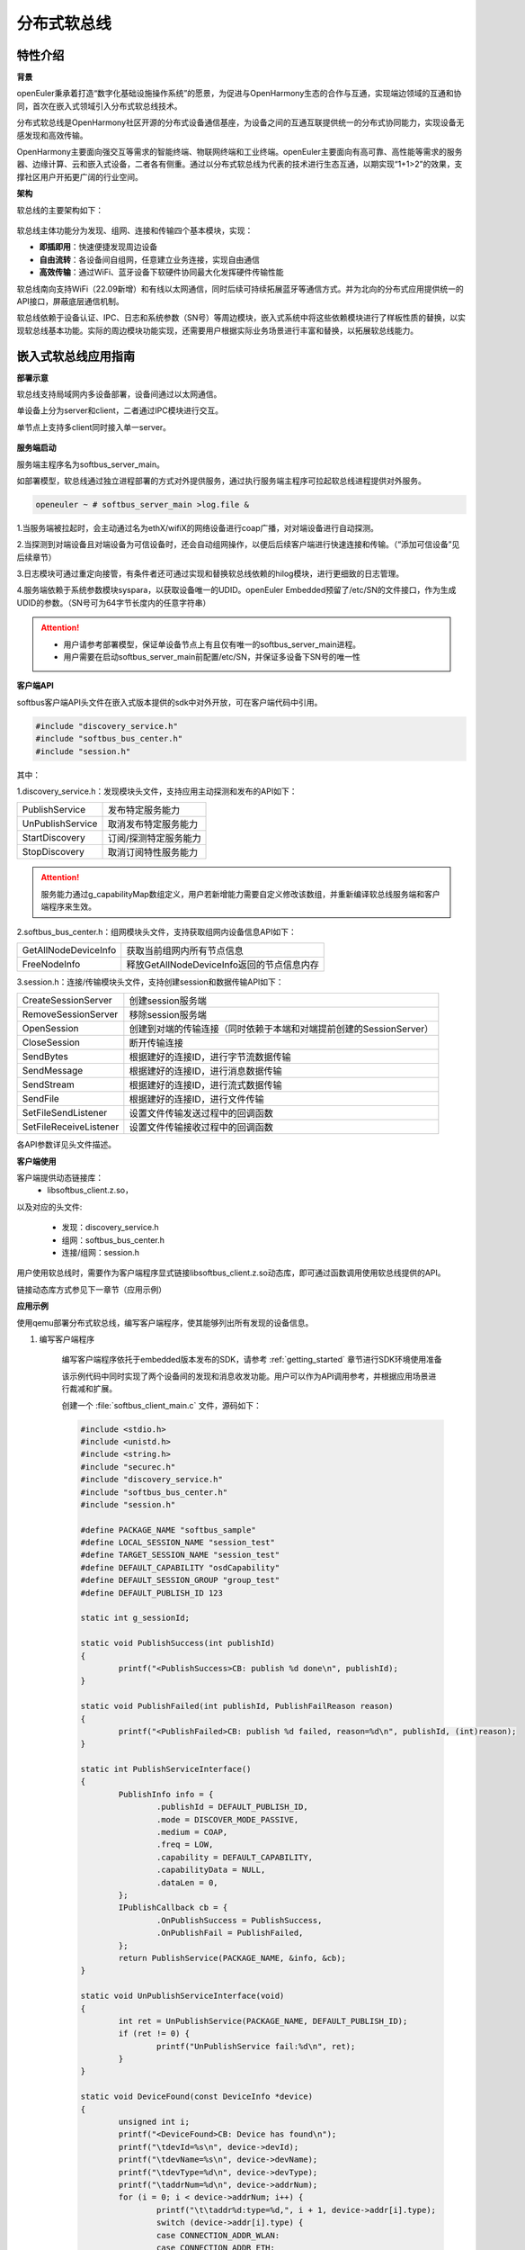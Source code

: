 .. _distributed_softbus:

分布式软总线
#############

特性介绍
**************

**背景**

openEuler秉承着打造“数字化基础设施操作系统”的愿景，为促进与OpenHarmony生态的合作与互通，实现端边领域的互通和协同，首次在嵌入式领域引入分布式软总线技术。

分布式软总线是OpenHarmony社区开源的分布式设备通信基座，为设备之间的互通互联提供统一的分布式协同能力，实现设备无感发现和高效传输。

OpenHarmony主要面向强交互等需求的智能终端、物联网终端和工业终端。openEuler主要面向有高可靠、高性能等需求的服务器、边缘计算、云和嵌入式设备，二者各有侧重。通过以分布式软总线为代表的技术进行生态互通，以期实现“1+1>2”的效果，支撑社区用户开拓更广阔的行业空间。

**架构**

软总线的主要架构如下：

    .. figure:: ../../image/dsoftbus/dsoftbus_architecture.png
        :align: center

软总线主体功能分为发现、组网、连接和传输四个基本模块，实现：

* **即插即用**：快速便捷发现周边设备

* **自由流转**：各设备间自组网，任意建立业务连接，实现自由通信

* **高效传输**：通过WiFi、蓝牙设备下软硬件协同最大化发挥硬件传输性能

软总线南向支持WiFi（22.09新增）和有线以太网通信，同时后续可持续拓展蓝牙等通信方式。并为北向的分布式应用提供统一的API接口，屏蔽底层通信机制。

软总线依赖于设备认证、IPC、日志和系统参数（SN号）等周边模块，嵌入式系统中将这些依赖模块进行了样板性质的替换，以实现软总线基本功能。实际的周边模块功能实现，还需要用户根据实际业务场景进行丰富和替换，以拓展软总线能力。

嵌入式软总线应用指南
********************

**部署示意**

软总线支持局域网内多设备部署，设备间通过以太网通信。

单设备上分为server和client，二者通过IPC模块进行交互。

单节点上支持多client同时接入单一server。

    .. figure:: ../../image/dsoftbus/dsoftbus_networking.png
        :align: center


**服务端启动**

服务端主程序名为softbus_server_main。

如部署模型，软总线通过独立进程部署的方式对外提供服务，通过执行服务端主程序可拉起软总线进程提供对外服务。

.. code-block:: console

  openeuler ~ # softbus_server_main >log.file &

1.当服务端被拉起时，会主动通过名为ethX/wifiX的网络设备进行coap广播，对对端设备进行自动探测。

2.当探测到对端设备且对端设备为可信设备时，还会自动组网操作，以便后后续客户端进行快速连接和传输。（“添加可信设备”见后续章节）

3.日志模块可通过重定向接管，有条件者还可通过实现和替换软总线依赖的hilog模块，进行更细致的日志管理。

4.服务端依赖于系统参数模块syspara，以获取设备唯一的UDID。openEuler Embedded预留了/etc/SN的文件接口，作为生成UDID的参数。（SN号可为64字节长度内的任意字符串）

.. attention::

    * 用户请参考部署模型，保证单设备节点上有且仅有唯一的softbus_server_main进程。

    * 用户需要在启动softbus_server_main前配置/etc/SN，并保证多设备下SN号的唯一性


**客户端API**

softbus客户端API头文件在嵌入式版本提供的sdk中对外开放，可在客户端代码中引用。

.. code-block:: console

  #include "discovery_service.h"
  #include "softbus_bus_center.h"
  #include "session.h"


其中：

1.discovery_service.h：发现模块头文件，支持应用主动探测和发布的API如下：

+----------------------------+--------------------------------------------------------------------+
| PublishService             | 发布特定服务能力                                                   |
+----------------------------+--------------------------------------------------------------------+
| UnPublishService           | 取消发布特定服务能力                                               |
+----------------------------+--------------------------------------------------------------------+
| StartDiscovery             | 订阅/探测特定服务能力                                              |
+----------------------------+--------------------------------------------------------------------+
| StopDiscovery              | 取消订阅特性服务能力                                               |
+----------------------------+--------------------------------------------------------------------+

.. attention::

    服务能力通过g_capabilityMap数组定义，用户若新增能力需要自定义修改该数组，并重新编译软总线服务端和客户端程序来生效。

2.softbus_bus_center.h：组网模块头文件，支持获取组网内设备信息API如下：

+----------------------------+--------------------------------------------------------------------+
| GetAllNodeDeviceInfo       | 获取当前组网内所有节点信息                                         |
+----------------------------+--------------------------------------------------------------------+
| FreeNodeInfo               | 释放GetAllNodeDeviceInfo返回的节点信息内存                         |
+----------------------------+--------------------------------------------------------------------+

3.session.h：连接/传输模块头文件，支持创建session和数据传输API如下：

+----------------------------+--------------------------------------------------------------------+
| CreateSessionServer        | 创建session服务端                                                  |
+----------------------------+--------------------------------------------------------------------+
| RemoveSessionServer        | 移除session服务端                                                  |
+----------------------------+--------------------------------------------------------------------+
| OpenSession                | 创建到对端的传输连接（同时依赖于本端和对端提前创建的SessionServer）|
+----------------------------+--------------------------------------------------------------------+
| CloseSession               | 断开传输连接                                                       |
+----------------------------+--------------------------------------------------------------------+
| SendBytes                  | 根据建好的连接ID，进行字节流数据传输                               |
+----------------------------+--------------------------------------------------------------------+
| SendMessage                | 根据建好的连接ID，进行消息数据传输                                 |
+----------------------------+--------------------------------------------------------------------+
| SendStream                 | 根据建好的连接ID，进行流式数据传输                                 |
+----------------------------+--------------------------------------------------------------------+
| SendFile                   | 根据建好的连接ID，进行文件传输                                     |
+----------------------------+--------------------------------------------------------------------+
| SetFileSendListener        | 设置文件传输发送过程中的回调函数                                   |
+----------------------------+--------------------------------------------------------------------+
| SetFileReceiveListener     | 设置文件传输接收过程中的回调函数                                   |
+----------------------------+--------------------------------------------------------------------+

各API参数详见头文件描述。

**客户端使用**

客户端提供动态链接库：
	* libsoftbus_client.z.so，

以及对应的头文件:

	* 发现：discovery_service.h

	* 组网：softbus_bus_center.h

	* 连接/组网：session.h

用户使用软总线时，需要作为客户端程序显式链接libsoftbus_client.z.so动态库，即可通过函数调用使用软总线提供的API。

链接动态库方式参见下一章节（应用示例）


**应用示例**

使用qemu部署分布式软总线，编写客户端程序，使其能够列出所有发现的设备信息。

1. 编写客户端程序

    编写客户端程序依托于embedded版本发布的SDK，请参考 :ref:`getting_started` 章节进行SDK环境使用准备

    该示例代码中同时实现了两个设备间的发现和消息收发功能。用户可以作为API调用参考，并根据应用场景进行裁减和扩展。

    创建一个 :file:`softbus_client_main.c` 文件，源码如下：

    .. code-block:: c

        #include <stdio.h>
        #include <unistd.h>
        #include <string.h>
        #include "securec.h"
        #include "discovery_service.h"
        #include "softbus_bus_center.h"
        #include "session.h"
        
        #define PACKAGE_NAME "softbus_sample"
        #define LOCAL_SESSION_NAME "session_test"
        #define TARGET_SESSION_NAME "session_test"
        #define DEFAULT_CAPABILITY "osdCapability"
        #define DEFAULT_SESSION_GROUP "group_test"
        #define DEFAULT_PUBLISH_ID 123
        
        static int g_sessionId;
        
        static void PublishSuccess(int publishId)
        {
        	printf("<PublishSuccess>CB: publish %d done\n", publishId);
        }
        
        static void PublishFailed(int publishId, PublishFailReason reason)
        {
        	printf("<PublishFailed>CB: publish %d failed, reason=%d\n", publishId, (int)reason);
        }
        
        static int PublishServiceInterface()
        {
        	PublishInfo info = {
        		.publishId = DEFAULT_PUBLISH_ID,
        		.mode = DISCOVER_MODE_PASSIVE,
        		.medium = COAP,
        		.freq = LOW,
        		.capability = DEFAULT_CAPABILITY,
        		.capabilityData = NULL,
        		.dataLen = 0,
        	};
        	IPublishCallback cb = {
        		.OnPublishSuccess = PublishSuccess,
        		.OnPublishFail = PublishFailed,
        	};
        	return PublishService(PACKAGE_NAME, &info, &cb);
        }
        
        static void UnPublishServiceInterface(void)
        {
        	int ret = UnPublishService(PACKAGE_NAME, DEFAULT_PUBLISH_ID);
        	if (ret != 0) {
        		printf("UnPublishService fail:%d\n", ret);
        	}
        }
        
        static void DeviceFound(const DeviceInfo *device)
        {
        	unsigned int i;
        	printf("<DeviceFound>CB: Device has found\n");
        	printf("\tdevId=%s\n", device->devId);
        	printf("\tdevName=%s\n", device->devName);
        	printf("\tdevType=%d\n", device->devType);
        	printf("\taddrNum=%d\n", device->addrNum);
        	for (i = 0; i < device->addrNum; i++) {
        		printf("\t\taddr%d:type=%d,", i + 1, device->addr[i].type);
        		switch (device->addr[i].type) { 
        		case CONNECTION_ADDR_WLAN:
        		case CONNECTION_ADDR_ETH:
        			printf("ip=%s,port=%d,", device->addr[i].info.ip.ip, device->addr[i].info.ip.port);
        			break;
        		default:
        			break;
        		}
        		printf("peerUid=%s\n", device->addr[i].peerUid);
        	}
        	printf("\tcapabilityBitmapNum=%d\n", device->capabilityBitmapNum);
        	for (i = 0; i < device->addrNum; i++) {
        		printf("\t\tcapabilityBitmap[%d]=0x%x\n", i + 1, device->capabilityBitmap[i]);
        	}
        	printf("\tcustData=%s\n", device->custData);
        }
        
        static void DiscoverySuccess(int subscribeId)
        {
        	printf("<DiscoverySuccess>CB: discover subscribeId=%d\n", subscribeId);
        }
        
        static void DiscoveryFailed(int subscribeId, DiscoveryFailReason reason)
        {
        	printf("<DiscoveryFailed>CB: discover subscribeId=%d failed, reason=%d\n", subscribeId, (int)reason);
        }
        
        static int DiscoveryInterface(void)
        {
        	SubscribeInfo info = {
        		.subscribeId = DEFAULT_PUBLISH_ID,
        		.mode = DISCOVER_MODE_ACTIVE,
        		.medium = COAP,
        		.freq = LOW,
        		.isSameAccount = false,
        		.isWakeRemote = false,
        		.capability = DEFAULT_CAPABILITY,
        		.capabilityData = NULL,
        		.dataLen = 0,
        	};
        	IDiscoveryCallback cb = {
        		.OnDeviceFound = DeviceFound,
        		.OnDiscoverFailed = DiscoveryFailed,
        		.OnDiscoverySuccess = DiscoverySuccess,
        	};
        	return StartDiscovery(PACKAGE_NAME, &info, &cb);
        }
        
        static void StopDiscoveryInterface(void)
        {
        	int ret = StopDiscovery(PACKAGE_NAME, DEFAULT_PUBLISH_ID);
        	if (ret) {
        		printf("StopDiscovery fail:%d\n", ret);
        	}
        }
        
        static int SessionOpened(int sessionId, int result)
        {
        	printf("<SessionOpened>CB: session %d open fail:%d\n", sessionId, result);
        	if (result == 0) {
        		g_sessionId = sessionId;
        	}
        
        	return result;
        }
        
        static void SessionClosed(int sessionId)
        {
        	printf("<SessionClosed>CB: session %d closed\n", sessionId);
        }
        
        static void ByteRecived(int sessionId, const void *data, unsigned int dataLen)
        {
        	printf("<ByteRecived>CB: session %d received %u bytes data=%s\n", sessionId, dataLen, (const char *)data);
        }
        
        static void MessageReceived(int sessionId, const void *data, unsigned int dataLen)
        {
        	printf("<MessageReceived>CB: session %d received %u bytes message=%s\n", sessionId, dataLen, (const char *)data);
        }
        
        static int CreateSessionServerInterface(void)
        {
        	const ISessionListener sessionCB = {
        		.OnSessionOpened = SessionOpened,
        		.OnSessionClosed = SessionClosed,
        		.OnBytesReceived = ByteRecived,
        		.OnMessageReceived = MessageReceived,
        	};
        
        	return CreateSessionServer(PACKAGE_NAME, LOCAL_SESSION_NAME, &sessionCB);
        }
        
        static void RemoveSessionServerInterface(void)
        {
        	int ret = RemoveSessionServer(PACKAGE_NAME, LOCAL_SESSION_NAME);
        	if (ret) {
        		printf("RemoveSessionServer fail:%d\n", ret);
        	}
        }
        
        static int OpenSessionInterface(const char *peerNetworkId)
        {
        	SessionAttribute attr = {
        		.dataType = TYPE_BYTES,
        		.linkTypeNum = 1,
        		.linkType[0] = LINK_TYPE_WIFI_WLAN_2G,
        		.attr = {RAW_STREAM},
        	};
        
        	return OpenSession(LOCAL_SESSION_NAME, TARGET_SESSION_NAME, peerNetworkId, DEFAULT_SESSION_GROUP, &attr);
        }
        
        static void CloseSessionInterface(int sessionId)
        {
        	CloseSession(sessionId);
        }
        
        static int GetAllNodeDeviceInfoInterface(NodeBasicInfo **dev)
        {
        	int ret, num;
        
        	ret = GetAllNodeDeviceInfo(PACKAGE_NAME, dev, &num);
        	if (ret) {
        		printf("GetAllNodeDeviceInfo fail:%d\n", ret);
        		return -1;
        	}
        
        	printf("<GetAllNodeDeviceInfo>return %d Node\n", num);
        	for (int i = 0; i < num; i++) {
        		printf("<num %d>deviceName=%s\n", i + 1, dev[i]->deviceName);
        		printf("\tnetworkId=%s\n", dev[i]->networkId);
        		printf("\tType=%d\n", dev[i]->deviceTypeId);
        	}
        
        	return num;
        }
        
        static void FreeNodeInfoInterface(NodeBasicInfo *dev)
        {
        	FreeNodeInfo(dev);
        }
        
        static void commnunicate(void)
        {
        	NodeBasicInfo *dev = NULL;
        	char cData[] = "hello world test";
        	int dev_num, sessionId, input, ret;
        	int timeout = 5;
        
        	dev_num = GetAllNodeDeviceInfoInterface(&dev);
        	if (dev_num <= 0) {
        		return;
        	}
        
        	printf("\nInput Node num to commnunication:");
        	scanf_s("%d", &input);
        	if (input <= 0 || input > dev_num) {
        		printf("error input num\n");
        		goto err_input;
        	}
        
        	g_sessionId = -1;
        	sessionId = OpenSessionInterface(dev[input - 1].networkId);
        	if (sessionId < 0) {
        		printf("OpenSessionInterface fail, ret=%d\n", sessionId);
        		goto err_OpenSessionInterface;
        	}
        
        	while (timeout) {
        		if (g_sessionId == sessionId) {
        			ret = SendBytes(sessionId, cData, strlen(cData) + 1);
        			if (ret) {
        				printf("SendBytes fail:%d\n", ret);
        			}
        			break;
        		}
        		timeout--;
        		sleep(1);
        	}
        
        	CloseSessionInterface(sessionId);
        err_OpenSessionInterface:
        err_input:
        	FreeNodeInfoInterface(dev);
        }
        
        int main(int argc, char **argv)
        {
        	bool loop = true;
        	int ret;
        
        	ret = CreateSessionServerInterface();
        	if (ret) {
        		printf("CreateSessionServer fail, ret=%d\n", ret);
        		return ret;
        	}
        
        	ret = PublishServiceInterface();
        	if (ret) {
        		printf("PublishService fail, ret=%d\n", ret);
        		goto err_PublishServiceInterface;
        	}
        
        	ret = DiscoveryInterface();
        	if (ret) {
        		printf("DiscoveryInterface fail, ret=%d\n", ret);
        		goto err_DiscoveryInterface;
        	}
        
        	while (loop) {
        		printf("\nInput c to commnuication, Input s to stop:");
        		char op = getchar();
        		switch(op) {
        		case 'c':
        			commnunicate();
        			continue;
        		case 's':
        			loop = false;
        			break;
        		case '\n':
        			break;
        		default:
        			continue;
        		}
        	}
        
        	StopDiscoveryInterface();
        err_DiscoveryInterface:
        	UnPublishServiceInterface();
        err_PublishServiceInterface:
        	RemoveSessionServerInterface();
        	return 0;
        }

    在配置好SDK环境 编译客户端主程序如下：

    .. code-block:: console

	${CC} -lsoftbus_client.z -lboundscheck softbus_client_main.c -o softbus_client_main

    编译完成后会得到dsoftbus_client_main程序

2. 构建qemu组网环境

    在host中创建网桥br0

    .. code-block:: console

        brctl addbr br0

    启动qemu1

    .. code-block:: console

        qemu-system-aarch64 -M virt-4.0 -m 1G -cpu cortex-a57 -nographic -kernel zImage -initrd <openeuler-image-qemu-xxx.cpio.gz> -device virtio-net-device,netdev=tap0,mac=52:54:00:12:34:56 -netdev bridge,id=tap0

    .. attention::
        首次运行如果出现如下错误提示，

        .. code-block:: console

            failed to parse default acl file `/usr/local/libexec/../etc/qemu/bridge.conf'
            qemu-system-aarch64: bridge helper failed

        则需要向指示的文件添加"allow br0"

        .. code-block:: console

            echo "allow br0" > /usr/local/libexec/../etc/qemu/bridge.conf

    启动qemu2

    .. code-block:: console

        qemu-system-aarch64 -M virt-4.0 -m 1G -cpu cortex-a57 -nographic -kernel zImage -initrd openeuler-image-qemu-aarch64-20220331025547.rootfs.cpio.gz  -device virtio-net-device,netdev=tap1,mac=52:54:00:12:34:78 -netdev bridge,id=tap1

    .. attention::

        qemu1与qemu2的mac地址需要配置为不同的值


    配置IP

    配置host的网桥地址

    .. code-block:: console

        ifconfig br0 192.168.10.1 up

    配置qemu1的网络地址

    .. code-block:: console

        ifconfig eth0 192.168.10.2

    配置qemu2的网络地址

    .. code-block:: console

        ifconfig eth0 192.168.10.3

    分别在host、qemu1、qemu2使用ping进行测试，确保qemu1可以ping通qemu2。

3. 启动分布式软总线

   在qemu1和qemu2中启动分布式软总线的服务端

    .. code-block:: console

        softbus_server_main >log.file &

    将编译好的客户端分发到qemu1和qemu2的根目录中

    .. code-block:: console

        scp softbus_client_main root@192.168.10.2:/
        scp softbus_client_main root@192.168.10.3:/

    分别在qemu1和qemu2的根目录下运行softbus_client_main，双方均会发现对端设备并输出设备信息：

    .. code-block:: console

	<DeviceFound>CB: Device has found
	devId=6B86B273FF34FCE19D6B804EFF5A3F5747ADA4EAA22F1D49C01E52DDB7875B4B
	devName=openEuler
	devType=175
	addrNum=1
		addr1:type=3,ip=192.168.10.3,port=44749,peerUid=
	capabilityBitmapNum=1
		capabilityBitmap[1]=0xc0
	custData=

    将一端作为发送方，输出字符'c'后，会显示在同一个本地神经网络中的其他设备信息

    .. code-block:: console

        Input c to commnuication, Input s to stop:c
        <GetAllNodeDeviceInfo>return 1 Node
        <num 1>deviceName=openEuler
        	networkId=15a5e255f24073630c04a52f83679677b817df008fc11a22711cb3038de9d9b1
        	Type=0

    继续输入节点序号后，将尝试创建与对应节点的连接并传输测试数据

    .. code-block:: console

        Input Node num to commnunication:1

    若传输成功，则在对端设备上会显示传输数据的结果

    .. code-block:: console

        <ByteRecived>CB: session 2 received 17 bytes data=hello world test

    测试结束后，输入字符's'退出双端程序

**可信设备添加**

软总线在创建连接的过程中，会调用hichain模块的认证接口，与对端的设备进行认证操作。hichain模块为OpenHarmony提供设备认证能力，支持通过点对点认证方式创建可信群组。

若仅为openEuler之间的软总线连接，可以通过绕过hichain认证或者自定义认证实现。但如果openEuler和OpenHarmony设备之间要互连互通，则需要在openEuler上支持hichain的点对点认证和可信群组创建能力。

**应用说明**

hichain模块与软总线一样，分为服务端和客户端:

* **服务端**:在openEuler上，实现了hichain和softbus的服务端共进程，即用户仅需拉起softbus服务端，无需额外操作hichain服务端。

* **客户端**:通过hichain的客户端提供的API，可以创建群组，并请求添加群组成员，从而将多个设备添加到可信群组。

hichain的客户端为动态链接库，用户可以单独链接hichain的客户端进行可信群组创建。在可信群组创建后，软总线会自动触发组网，支持后续软总线客户端的连接和传输。


**客户端API**

hichain的客户端API头文件在嵌入式版本提供的sdk中对外开放，可在客户端代码中引用。

.. code-block:: console

  #include "device_auth.h"

1.直接调用接口

+----------------------------+--------------------------------------------------------------------+
| InitDeviceAuthService      | 初始化hichain客户端                                                |
+----------------------------+--------------------------------------------------------------------+
| GetGmInstance              | 获取客户端群组管理的操作函数组                                     |
+----------------------------+--------------------------------------------------------------------+
| DestroyDeviceAuthService   | 注销hichain客户端                                                  |
+----------------------------+--------------------------------------------------------------------+

2.GetGmInstance返回的操作函数组

+----------------------------+--------------------------------------------------------------------+
| regCallback                | 注册群组创建和请求回调函数                                         |
+----------------------------+--------------------------------------------------------------------+
| unRegCallback              | 解注册群组回调函                                                   |
+----------------------------+--------------------------------------------------------------------+
| createGroup                | 创建新的群组                                                       |
+----------------------------+--------------------------------------------------------------------+
| getGroupInfo               | 查询本地群组信息                                                   |
+----------------------------+--------------------------------------------------------------------+
| destroyInfo                | 释放通过getGroupInfo申请的内存                                     |
+----------------------------+--------------------------------------------------------------------+
| addMemberToGroup           | 请求添加成员到群组                                                 |
+----------------------------+--------------------------------------------------------------------+
| isDeviceInGroup            | 查询某个设备是否在群组中                                           |
+----------------------------+--------------------------------------------------------------------+

更详细的接口说明，请参考社区hichain模块代码实现。

**客户端编译**

客户端提供动态链接库：libdeviceauth_sdk.z.so

用户使用hichain创建群组和添加可信设备时，需要作为客户端程序显式链接该动态库，即可通过函数调用使用hichain提供的API。

.. code-block:: console

    #: ${CROSS_COMPILE}ld -ldeviceauth_sdk.z -lcjson


**使用范例**

1.按照hichain的点对点pin码认证方式，需要通过设备创建群组（host），另一个台设备请求添加成员到该群组（target），实例代码如下：

.. code-block:: console

    #include <stdio.h>
    #include <cjson/cJSON.h>
    #include <securec.h>
    #include <softbus_common.h>
    #include <device_auth.h>
    #include <parameter.h>
    
    #define APP_ID "hichain_test"
    #define DEFAULT_GROUP_NAME "dsoftbus"
    #define DEFAULT_PIN_CODE "123456"
    #define MAX_UDID_LEN 65
    #define MAX_GROUP_LEN 65
    
    #define FIELD_ETH_IP "ETH_IP"
    #define FIELD_ETH_PORT "ETH_PORT"
    #define FIELD_WLAN_IP "WIFI_IP"
    #define FIELD_WLAN_PORT "WIFI_PORT"
    
    static const DeviceGroupManager *g_hichainGmInstance = NULL;
    static char g_udid[MAX_UDID_LEN];
    static char g_groupId[MAX_GROUP_LEN];
    static int64_t g_requestId = 1;
    
    static const char *GetStringFromJson(const cJSON *obj, const char *key)
    {
    	cJSON *item;
    
    	if (obj == NULL || key == NULL)
    		return NULL;
    
    	item = cJSON_GetObjectItemCaseSensitive(obj, key);
    	if (item != NULL && cJSON_IsString(item)) {
    		return cJSON_GetStringValue(item);
    	} else {
    		int len = cJSON_GetArraySize(obj);
    		for (int i = 0; i < len; i++) {
    			item = cJSON_GetArrayItem(obj, i);
    			if (cJSON_IsObject(item)) {
    				const char *value = GetStringFromJson(item, key);
    				if (value != NULL)
    					return value;
    			}
    		}
    	}
    	return NULL;
    }
    
    static int HichainSaveGroupID(const char *param)
    {
    	cJSON *msg = cJSON_Parse(param);
    	const char *value = NULL;
    
    	if (msg == NULL) {
    		printf("HichainSaveGroupID: cJSON_Parse fail\n");
    		return -1;
    	}
    
    	value = GetStringFromJson(msg, FIELD_GROUP_ID);
    	if (value == NULL) {
    		printf("HichainSaveGroupID:GetStringFromJson fail\n");
    		cJSON_Delete(msg);
    		return -1;
    	}
    
    	memcpy_s(g_groupId, MAX_GROUP_LEN, value, strlen(value));
    	printf("HichainSaveGroupID:groupID=%s\n", g_groupId);
    
    	cJSON_Delete(msg);
    	return 0;
    }
    
    static void HiChainGmOnFinish(int64_t requestId, int operationCode, const char *returnData)
    {
    	if (operationCode == GROUP_CREATE && returnData != NULL) {
    		printf("create new group finish:requestId=%lld, returnData=%s\n", requestId, returnData);
    		HichainSaveGroupID(returnData);
    	} else if (operationCode == MEMBER_JOIN) {
    		printf("member join finish:requestId=%lld, returnData=%s\n", requestId, returnData);
    
    	} else {
    		printf("<HiChainGmOnFinish>CB:requestId=%lld, operationCode=%d, returnData=%s\n", requestId, operationCode, returnData);
    	}
    }
    
    static void HiChainGmOnError(int64_t requestId, int operationCode, int errorCode, const char *errorReturn)
    {
    	printf("<HiChainGmOnError>CB:requestId=%lld, operationCode=%d, errorCode=%d, errorReturn=%s\n", requestId, operationCode, errorCode, errorReturn);
    }
    
    static char *HiChainGmOnRuest(int64_t requestId, int operationCode, const char *reqParams)
    {
    	cJSON *msg = cJSON_CreateObject();
    	char *param = NULL;
    
    	printf("<HiChainGmOnRuest>CB:requestId=%lld, operationCode=%d, reqParams=%s", requestId, operationCode, reqParams);
    
    	if (operationCode != MEMBER_JOIN) {
    		return NULL;
    	}
    
    	if (msg == NULL) {
    		printf("HiChainGmOnRuest: cJSON_CreateObject fail\n");
    	}
    
    	if (cJSON_AddNumberToObject(msg, FIELD_CONFIRMATION, REQUEST_ACCEPTED) == NULL ||
    		cJSON_AddStringToObject(msg, FIELD_PIN_CODE, DEFAULT_PIN_CODE) == NULL ||
    		cJSON_AddStringToObject(msg, FIELD_DEVICE_ID, g_udid) == NULL) {
    		printf("HiChainGmOnRuest: cJSON_AddToObject fail\n");
    		cJSON_Delete(msg);
    		return NULL;
    	}
    
    	param = cJSON_PrintUnformatted(msg);
    	cJSON_Delete(msg);
    	return param;
    }
    
    static const DeviceAuthCallback g_groupManagerCallback = {
    	.onRequest = HiChainGmOnRuest,
    	.onError = HiChainGmOnError,
    	.onFinish = HiChainGmOnFinish,
    };
    
    int HichainGmRegCallback(void)
    {
    	return g_hichainGmInstance->regCallback(APP_ID, &g_groupManagerCallback);
    }
    
    void HichainGmUnRegCallback(void)
    {
    	g_hichainGmInstance->unRegCallback(APP_ID);
    }
    
    int HichainGmGetGroupInfo(char **groupVec, uint32_t *num)
    {
    	cJSON *msg = cJSON_CreateObject();
    	char *param = NULL;
    	int ret = -1;
    
    	if (msg == NULL) {
    		printf("HichainGmGetGroupInfo: cJSON_CreateObject fail\n");
    		return -1;
    	}
    
    	if (cJSON_AddNumberToObject(msg, FIELD_GROUP_TYPE, PEER_TO_PEER_GROUP) == NULL ||
    		cJSON_AddStringToObject(msg, FIELD_GROUP_NAME, DEFAULT_GROUP_NAME) == NULL ||
    		cJSON_AddNumberToObject(msg, FIELD_GROUP_VISIBILITY, GROUP_VISIBILITY_PUBLIC) == NULL) {
    		printf("HichainGmGetGroupInfo: cJSON_AddToObject fail\n");
    		goto err_cJSON_Delete;
    	}
    	param = cJSON_PrintUnformatted(msg);
    	if (param == NULL) {
    		printf("HichainGmGetGroupInfo: cJSON_PrintUnformatted fail\n");
    		goto err_cJSON_Delete;
    	}
    
    	ret = g_hichainGmInstance->getGroupInfo(ANY_OS_ACCOUNT, APP_ID, param, groupVec, num);
    	if (ret != 0) {
    		printf("getGroupInfo fail:%d", ret);
    		goto err_getGroupInfo;
    	}
    
    err_getGroupInfo:
    	cJSON_free(param);
    err_cJSON_Delete:
    	cJSON_Delete(msg);
    	return ret;
    }
    
    void HichainGmDestroyGroupInfo(char **groupVec)
    {
    	g_hichainGmInstance->destroyInfo(groupVec);
    }
    
    int HichainGmCreatGroup(void)
    {
    	cJSON *msg = cJSON_CreateObject();
    	char *param = NULL;
    	int ret;
    
    	if (msg == NULL)
    		return -1;
    
    	if (cJSON_AddNumberToObject(msg, FIELD_GROUP_TYPE, PEER_TO_PEER_GROUP) == NULL ||
    		cJSON_AddStringToObject(msg, FIELD_DEVICE_ID, g_udid) == NULL ||
    		cJSON_AddStringToObject(msg, FIELD_GROUP_NAME, DEFAULT_GROUP_NAME) == NULL ||
    		cJSON_AddNumberToObject(msg, FIELD_USER_TYPE, 0) == NULL ||
    		cJSON_AddNumberToObject(msg, FIELD_GROUP_VISIBILITY, GROUP_VISIBILITY_PUBLIC) == NULL ||
    		cJSON_AddNumberToObject(msg, FIELD_EXPIRE_TIME, EXPIRE_TIME_MAX) == NULL) {
    		printf("HichainGmCreatGroup: cJSON_AddToObject fail\n");
    		cJSON_Delete(msg);
    		return -1;
    	}
    	param = cJSON_PrintUnformatted(msg);
    	if (param == NULL) {
    		printf("HichainGmCreatGroup: cJSON_PrintUnformatted fail\n");
    		cJSON_Delete(msg);
    		return -1;
    	}
    
    	ret = g_hichainGmInstance->createGroup(ANY_OS_ACCOUNT, g_requestId++, APP_ID, param);
    
    	cJSON_free(param);
    	cJSON_Delete(msg);
    	return ret;
    }
    
    bool HichainIsDeviceInGroup(const char *groupId, const char *devId)
    {
    	return g_hichainGmInstance->isDeviceInGroup(ANY_OS_ACCOUNT, APP_ID, groupId, devId);
    }
    
    int HichainGmAddMemberToGroup(const DeviceInfo *device, const char *groupId)
    {
    	cJSON *msg = cJSON_CreateObject();
    	cJSON *addr = NULL;
    	char *param = NULL;
    	int ret = -1;
    
    	if (msg == NULL) {
    		printf("HichainGmAddMemberToGroup: cJSON_CreateObject1 fail\n");
    		return -1;
    	}
    
    	addr = cJSON_CreateObject();
    	if (addr == NULL) {
    		printf("HichainGmAddMemberToGroup: cJSON_CreateObject2 fail\n");
    		goto err_cJSON_CreateObject;
    	}
    
    	for (unsigned int i = 0; i < device->addrNum; i++) {
    		if (device->addr[i].type == CONNECTION_ADDR_ETH) {
    			if (cJSON_AddStringToObject(addr, FIELD_ETH_IP, device->addr[i].info.ip.ip) == NULL ||
    					cJSON_AddNumberToObject(addr, FIELD_ETH_PORT, device->addr[i].info.ip.port) == NULL) {
    				printf("HichainGmAddMemberToGroup: cJSON_AddToObject1 fail\n");
    				goto err_cJSON_AddToObject;
    			}
    		} else if (device->addr[i].type == CONNECTION_ADDR_WLAN) {
    			if (cJSON_AddStringToObject(addr, FIELD_WLAN_IP, device->addr[i].info.ip.ip) == NULL ||
    					cJSON_AddNumberToObject(addr, FIELD_WLAN_PORT, device->addr[i].info.ip.port) == NULL) {
    				printf("HichainGmAddMemberToGroup: cJSON_AddToObject2 fail\n");
    				goto err_cJSON_AddToObject;
    			}
    		} else {
    			printf("unsupport connection type:%d\n", device->addr[i].type);
    			goto err_cJSON_AddToObject;
    		}
    	}
    
    	param = cJSON_PrintUnformatted(addr);
    	if (param == NULL) {
    		printf("HichainGmAddMemberToGroup: cJSON_PrintUnformatted1 fail\n");
    		goto err_cJSON_AddToObject;
    	}
    
    	if (cJSON_AddStringToObject(msg, FIELD_GROUP_ID, groupId) == NULL ||
    		cJSON_AddNumberToObject(msg, FIELD_GROUP_TYPE, PEER_TO_PEER_GROUP) == NULL ||
    		cJSON_AddStringToObject(msg, FIELD_PIN_CODE, DEFAULT_PIN_CODE) == NULL ||
    		cJSON_AddStringToObject(msg, FIELD_DEVICE_ID, g_udid) == NULL ||
    		cJSON_AddStringToObject(msg, FIELD_GROUP_NAME, DEFAULT_GROUP_NAME) == NULL ||
    		cJSON_AddBoolToObject(msg, FIELD_IS_ADMIN, false) == NULL ||
    		cJSON_AddStringToObject(msg, FIELD_CONNECT_PARAMS, param) == NULL) {
    		printf("HichainGmAddMemberToGroup: cJSON_AddToObject4 fail\n");
    		goto err_cJSON_AddToObject1;
    	}
    
    	cJSON_free(param);
    	param = cJSON_PrintUnformatted(msg);
    	if (param == NULL) {
    		printf("HichainGmAddMemberToGroup: cJSON_PrintUnformatted fail\n");
    		goto err_cJSON_CreateObject;
    	}
    
    	ret = g_hichainGmInstance->addMemberToGroup(ANY_OS_ACCOUNT, g_requestId++, APP_ID, param);
    	if (ret != 0) {
    		printf("addMemberToGroup fail:%d\n", ret);
    	}
    
    err_cJSON_AddToObject1:
    	cJSON_free(param);
    err_cJSON_AddToObject:
    	cJSON_Delete(addr);
    err_cJSON_CreateObject:
    	cJSON_Delete(msg);
    	return ret;
    }
    
    int HichainInit(void)
    {
    	char *groupVec = NULL;
    	uint32_t num;
    	int ret;
    
    	ret = GetDevUdid(g_udid, MAX_UDID_LEN);
    	if (ret) {
    		printf("GetDevUdid fail:%d\n", ret);
    		return ret;
    	}
    
    	ret = InitDeviceAuthService();
    	if (ret != 0) {
    		printf("InitDeviceAuthService fail:%d\n", ret);
    		return ret;
    	}
    
    	g_hichainGmInstance = GetGmInstance();
    	if (g_hichainGmInstance == NULL) {
    		printf("GetGmInstance fail\n");
    		ret = -1;
    		goto err_GetGmInstance;
    	}
    
    	ret = HichainGmRegCallback();
    	if (ret != 0) {
    		printf("HichainGmregCallback fail.:%d\n", ret);
    		goto err_HichainGmRegCallback;
    	}
    
    	ret = HichainGmGetGroupInfo(&groupVec, &num);
    	if (ret != 0) {
    		printf("HichainGmGetGroupInfo fail:%d\n", ret);
    		goto err_HichainGmGetGroupInfo;
    	}
    
    	if (num == 0) {
    		ret = HichainGmCreatGroup();
    		if (ret) {
    			printf("HichainGmCreatGroup fail:%d\n", ret);
    			goto err_HichainGmCreatGroup;
    		}
    	} else {
    		printf("HichainGmGetGroupInfo:num=%u\n", num);
    		HichainSaveGroupID(groupVec);
    		HichainGmDestroyGroupInfo(&groupVec);
    	}
    
    	return 0;
    
    err_HichainGmCreatGroup:
    err_HichainGmGetGroupInfo:
    	HichainGmUnRegCallback();
    err_HichainGmRegCallback:
    err_GetGmInstance:
    	DestroyDeviceAuthService();
    	return ret;
    }

.. note::

    * 在HichainInit完成后，可以在任意一端调用HichainGmAddMemberToGroup申请将本端设备添加到对端的群组中。

    * 认证中使用的pin码，分别在两端设备中通过addMemberToGroup函数和HiChainGmOnRuest回调函数接口传入，实际应用中可由用户随机生成。

    * HichainGmAddMemberToGroup认证过程中需要交互的对端信息，如deviceInfo，groupID等，实际应用中可通过软总线的发现能力和认证通道进行数据交互。

2.与OpenHarmony互联时，可通过上述方式创建双方信任的可信群组和成员，也可使用分布式硬件中的device manger模块进行更便捷的可信群组创建，该模块兼容OpenHarmony的pin码弹窗等功能，但需要openEuler额外支持。


**全量编译指导**

当用户有需求自定义修改软总线功能模块时，可使用全量编译方式构建软总线的各个子模块。

嵌入式版本提供的dsoftbus代码已集成于yocto构建系统，作为一个package存在，编译参照 :ref:`openeuler_embedded_oebuild` 章节。

用户也可按照镜像编译指导完成环境准备后按如下命令单独进行编译（和单独编译package方法一致）

.. code-block:: console

    bitbake dsoftbus

编译过程和结果遵循yocto构建策略，日志和生成物参考yocto bb文件和默认工作目录。


基于isula的软总线应用指南
*************************

在嵌入式23.09版本中，利用isula，制作了预装3.2版本软总线容器镜像，可以在嵌入式环境中通过几行命令就可以完成软总线复杂依赖的安装部署，以及与嵌入式、服务器设备的通信测试。此版本软总线使用binder作为IPC底层驱动，在树莓派静默无业务场景下，资源占用由原来的CPU单核80%降低到1%，并且为支持上层的分布式数据模块的拓展打下了基础。

.. note::

    * 由于底层通信机制不同，只支持3.2版本软总线相互通信，暂不支持跨版本通信。

    * 本次使用的容器基于openEuler-22.03-LTS-SP2边缘服务器版本镜像制作。

    * 当前版本只支持使用树莓派设备。
    
	* 不支持在宿主机和容器同时运行软总线服务端，会导致通信冲突。

**宿主机环境准备**

以下操作均在宿主机执行

1.使用对isula支持较完善的systemd嵌入式镜像烧录树莓派

.. code-block:: console

  http://repo.openeuler.org/openEuler-23.09/embedded_img/aarch64/raspberrypi4-64-systemd/openeuler-image-raspberrypi4-64-20230921165629.rootfs.rpi-sdimg

参考:

 `嵌入式设备网络配置 <https://openeuler.gitee.io/yocto-meta-openeuler/master/linux/network/network_config.html>`_

 `树莓派SD卡烧录指导 <https://gitee.com/openeuler/raspberrypi/blob/master/documents/%E5%88%B7%E5%86%99%E9%95%9C%E5%83%8F.md#%E5%88%B7%E5%86%99-sd-%E5%8D%A1>`_


2.挂载树莓派嵌入式镜像自带的binder驱动

.. code-block:: console

  mkdir /dev/binderfs
  mount -t binder binder /dev/binderfs


3.由于需要使用binder能力，关闭selinux

.. code-block:: console

  setenforce 0

4.后台运行isulad服务

.. code-block:: console

  isulad &

5.下载软总线镜像

.. code-block:: console

  cd /home; wget http://repo.openeuler.org/openEuler-23.09/embedded_img/dsoftbus_isula_image/softbus.xz

6.使用isula加载软总线镜像

.. code-block:: console

  isula import /home/softbus.xz softbus

7.查看加载的镜像ID

.. code-block:: console

  isula images

8.参考查询到的IMAGE ID，以host网络、特权模式启动并进入软总线容器，映射binder路径及软总线端口

.. code-block:: console

  isula run  -it  --privileged --net=host --name=softbus  -v /dev/binderfs/binder:/dev/binder  -p 5684:5684/udp 2edfcbc18543  bash

**容器中启动并测试软总线**

以下操作均在宿主机执行

1.在容器中写SN号，注意此SN号是本设备标识，需要与其他设备不一致，建议使用本机IP

.. code-block:: console

  echo  192.168.8.115  > /etc/SN

2.启动软总线

.. code-block:: console

  /system/bin/start_services.sh all

3.启动容器内预制的客户端demo用于测试，客户端也可以参考上文应用示例章节编写

.. code-block:: console

  /system/bin/softbus_client

4.在另一台设备中重复以上操作

5.在某一台设备中打开所有session连接

.. code-block:: console

  openA

6.发送消息给所有session

.. code-block:: console

  sendA "hello world"

7.若在看到对端client收到了"hello world"字符串，便说明设备间软总线通信OK


限制约束
**************

1.支持wifi和有限的标准以太局域网下的coap设备发现和传输。蓝牙目前仅支持ble发现，ble发现需要开启蓝牙，参照 :ref:`bluetooth_config` ，br连接和通信功能在后续版本中持续支持。
2.目前基于容器的3.2版本软总线目前暂不支持蓝牙发现能力。

FAQ
****

1. 执行softbus_client程序输入c后没有可传输的node节点？

  1）确认两个设备网络是否连通
    如果没有DeviceFound的回调，说明此时无法发现设备，设备之间网络不通。
    如果使用qemu来测试，同时HOST机器上安装了docker，此时启动两个两个设备并用bridge来连接时会导致两个qemu设备之间网络不通，原因应该是docker改了默认的bridge防火墙转发配置导致的，可用如下命令解决:

    .. code-block:: console

      echo 0 | sudo tee /proc/sys/net/bridge/bridge-nf-call-iptables

    如果不是qemu，其他设备请务必保证设备之间网络连通。

  2）确保已经完成设备认证
    如果设备之间网络已经连通，并且有DeviceFound的回调，那么有可能是未完成设备认证，出于安全考虑，22.09之后版本均需要完成设备认证后，才能组网成功和传输，因此执行softbus_client程序前应该先做设备认证，设备认证demo可参考 `hichain_main.c <https://gitee.com/liheavy/softbus_client_app/blob/master/hichain_sample/hichain_main.c>`_ 。

2. 设备认证过程中失败？

  hichain_main认证的流程中有两步，第一步创建群组，第二步将设备加入群组。并且这两步操作均是异步的，即hichain_main(hichain客户端)中直接调用接口成功并不代表hichain服务端也调用处理成功，需要等待hichain服务端的回调成功，才能保证操作是成功的。

  因此在使用hichain_main的过程中务必保证先创建群组操作成功后再进行设备加入群组操作，如未按流程操作导致认证过程失败，可将 ``/data/data`` 目录下数据清空后，重启分布式软总线服务，再次尝试设备认证流程。

3. 分布式软总线服务端日志出现 ``GetNetworkIfIp ifName:eth0 fail``

  当前分布式软总线通过 ``eth0`` 这个有线网卡名来获取网卡绑定的ip及其他信息，如果当前系统的网卡没有 ``eth0`` 的网卡，则会获取ip失败，导致整个分布式软总线不可用，无线网卡名称同理，默认使用的是 ``wlan0`` 。
  解决方案：
  1）修改分布式软总线源码，将使用 ``eth0`` 和 ``wlan0`` 的部分代码替换为系统中实际可用的网卡名称。
  2）修改系统的网卡名称为 ``eth0`` 或者 ``wlan0`` 。

4. 当系统中同时存在有线网卡和无线网卡时，优先级问题

  当前分布式软总线对有线网卡和无线网卡同时支持时，采用的是有线网卡优先级会大于无线网卡。
  可以通过修改 ``BindToDevice`` 函数中以下代码片段来进行调整：

  .. code-block:: c

    /* strategy: ethernet have higher priority */
    if (memcmp(buf[i].ifr_name, ETH_DEV_NAME_PRE, ethNameLen) == 0) {
        ifBinding = &buf[i];
        break;
    } else if (memcmp(buf[i].ifr_name, WLAN_DEV_NAME_PRE, wlanNameLen) == 0) {
        ifBinding = &buf[i];
    }

如果以上没有解决你的问题，可以记录下分布式软总线的服务端日志和客户端日志，在 `分布式软总官方仓库 <https://gitee.com/openeuler/dsoftbus_standard>`_ 提相关的issue，请尽量详细描述清楚你的操作步骤，包括自己所做的一些尝试。
